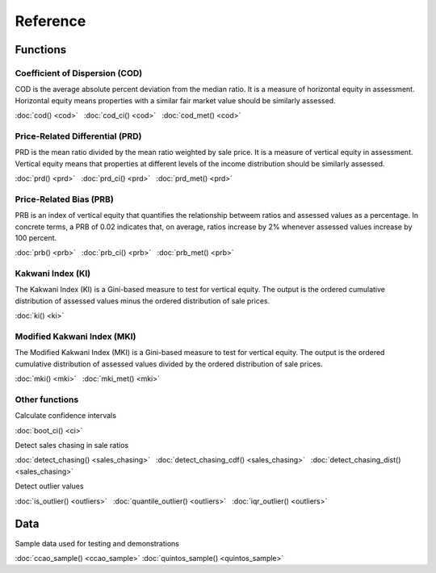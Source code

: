 =========
Reference
=========

Functions
---------

Coefficient of Dispersion (COD)
^^^^^^^^^^^^^^^^^^^^^^^^^^^^^^^

COD is the average absolute percent deviation from the median ratio.
It is a measure of horizontal equity in assessment. Horizontal equity means
properties with a similar fair market value should be similarly assessed.

:doc:`cod() <cod>` |nbsp|
:doc:`cod_ci() <cod>` |nbsp|
:doc:`cod_met() <cod>`


Price-Related Differential (PRD)
^^^^^^^^^^^^^^^^^^^^^^^^^^^^^^^^

PRD is the mean ratio divided by the mean ratio weighted by sale price.
It is a measure of vertical equity in assessment. Vertical equity means
that properties at different levels of the income distribution should be
similarly assessed.

:doc:`prd() <prd>` |nbsp|
:doc:`prd_ci() <prd>` |nbsp|
:doc:`prd_met() <prd>`


Price-Related Bias (PRB)
^^^^^^^^^^^^^^^^^^^^^^^^

PRB is an index of vertical equity that quantifies the relationship betweem
ratios and assessed values as a percentage. In concrete terms, a PRB of 0.02
indicates that, on average, ratios increase by 2% whenever assessed values
increase by 100 percent.

:doc:`prb() <prb>` |nbsp|
:doc:`prb_ci() <prb>` |nbsp|
:doc:`prb_met() <prb>`


Kakwani Index (KI)
^^^^^^^^^^^^^^^^^^

The Kakwani Index (KI) is a Gini-based measure to test for vertical equity.
The output is the ordered cumulative distribution of assessed values minus
the ordered distribution of sale prices.

:doc:`ki() <ki>`


Modified Kakwani Index (MKI)
^^^^^^^^^^^^^^^^^^^^^^^^^^^^

The Modified Kakwani Index (MKI) is a Gini-based measure to test for vertical
equity. The output is the ordered cumulative distribution of assessed values
divided by the ordered distribution of sale prices.

:doc:`mki() <mki>` |nbsp|
:doc:`mki_met() <mki>` |nbsp|


Other functions
^^^^^^^^^^^^^^^

| Calculate confidence intervals

:doc:`boot_ci() <ci>`

| Detect sales chasing in sale ratios

:doc:`detect_chasing() <sales_chasing>` |nbsp|
:doc:`detect_chasing_cdf() <sales_chasing>` |nbsp|
:doc:`detect_chasing_dist() <sales_chasing>`

| Detect outlier values

:doc:`is_outlier() <outliers>` |nbsp|
:doc:`quantile_outlier() <outliers>` |nbsp|
:doc:`iqr_outlier() <outliers>`


Data
----

| Sample data used for testing and demonstrations

:doc:`ccao_sample() <ccao_sample>`
:doc:`quintos_sample() <quintos_sample>`

.. |nbsp| unicode:: 0xA0
